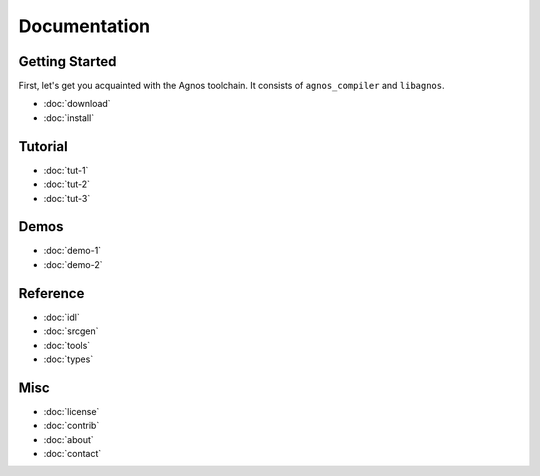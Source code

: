 Documentation
=============

Getting Started
---------------
First, let's get you acquainted with the Agnos toolchain. It consists of
``agnos_compiler`` and ``libagnos``.

* :doc:`download`
* :doc:`install`

Tutorial
--------
* :doc:`tut-1`
* :doc:`tut-2`
* :doc:`tut-3`

Demos
-----
* :doc:`demo-1`
* :doc:`demo-2`

Reference
---------
* :doc:`idl`
* :doc:`srcgen`
* :doc:`tools`
* :doc:`types`

Misc
----
* :doc:`license`
* :doc:`contrib`
* :doc:`about`
* :doc:`contact`
